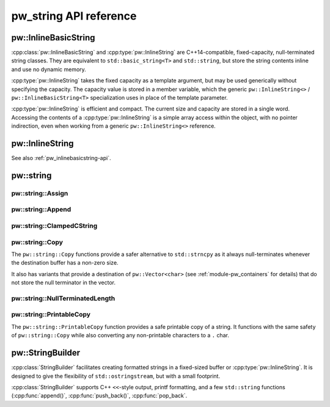 .. _module-pw_string-api:

=======================
pw_string API reference
=======================

.. _pw_inlinebasicstring-api:

---------------------
pw::InlineBasicString
---------------------
:cpp:class:`pw::InlineBasicString` and :cpp:type:`pw::InlineString` are
C++14-compatible, fixed-capacity, null-terminated string classes. They are
equivalent to ``std::basic_string<T>`` and ``std::string``, but store the string
contents inline and use no dynamic memory.

:cpp:type:`pw::InlineString` takes the fixed capacity as a template argument,
but may be used generically without specifying the capacity. The capacity value
is stored in a member variable, which the generic ``pw::InlineString<>`` /
``pw::InlineBasicString<T>`` specialization uses in place of the template
parameter.

:cpp:type:`pw::InlineString` is efficient and compact. The current size and
capacity are stored in a single word. Accessing the contents of a
:cpp:type:`pw::InlineString` is a simple array access within the object, with no
pointer indirection, even when working from a generic ``pw::InlineString<>``
reference.

.. cpp:class:: template <typename T, unsigned short kCapacity> pw::InlineBasicString

   Represents a fixed-capacity string of a generic character type. Equivalent to
   ``std::basic_string<T>``. Always null (``T()``) terminated.

----------------
pw::InlineString
----------------
See also :ref:`pw_inlinebasicstring-api`.

.. cpp:type:: template <unsigned short kCapacity> pw::InlineString = pw::InlineBasicString<char, kCapacity>

   Represents a fixed-capacity string of ``char`` characters. Equivalent to
   ``std::string``. Always null (``'\0'``) terminated.

----------
pw::string
----------

pw::string::Assign
------------------
.. cpp:function:: pw::Status pw::string::Assign(pw::InlineString<>& string, const std::string_view& view)

   Assigns ``view`` to ``string``. Truncates and returns ``RESOURCE_EXHAUSTED``
   if ``view`` is too large for ``string``.

pw::string::Append
------------------
.. cpp:function:: pw::Status pw::string::Append(pw::InlineString<>& string, const std::string_view& view)

   Appends ``view`` to ``string``. Truncates and returns ``RESOURCE_EXHAUSTED``
   if ``view`` does not fit within the remaining capacity of ``string``.

pw::string::ClampedCString
--------------------------
.. cpp:function:: constexpr std::string_view pw::string::ClampedCString(span<const char> str)
.. cpp:function:: constexpr std::string_view pw::string::ClampedCString(const char* str, size_t max_len)

   Safe alternative to the string_view constructor to avoid the risk of an
   unbounded implicit or explicit use of strlen.

   This is strongly recommended over using something like C11's strnlen_s as
   a string_view does not require null-termination.

pw::string::Copy
----------------
The ``pw::string::Copy`` functions provide a safer alternative to
``std::strncpy`` as it always null-terminates whenever the destination
buffer has a non-zero size.

.. cpp:function:: StatusWithSize Copy(const std::string_view& source, span<char> dest)
.. cpp:function:: StatusWithSize Copy(const char* source, span<char> dest)
.. cpp:function:: StatusWithSize Copy(const char* source, char* dest, size_t num)
.. cpp:function:: StatusWithSize Copy(const pw::Vector<char>& source, span<char> dest)

   Copies the source string to the dest, truncating if the full string does not
   fit. Always null terminates if dest.size() or num > 0.

   Returns the number of characters written, excluding the null terminator. If
   the string is truncated, the status is ResourceExhausted.

   Precondition: The destination and source shall not overlap.
   Precondition: The source shall be a valid pointer.

It also has variants that provide a destination of ``pw::Vector<char>``
(see :ref:`module-pw_containers` for details) that do not store the null
terminator in the vector.

.. cpp:function:: StatusWithSize Copy(const std::string_view& source, pw::Vector<char>& dest)
.. cpp:function:: StatusWithSize Copy(const char* source, pw::Vector<char>& dest)

pw::string::NullTerminatedLength
--------------------------------
.. cpp:function:: constexpr pw::Result<size_t> pw::string::NullTerminatedLength(span<const char> str)
.. cpp:function:: pw::Result<size_t> pw::string::NullTerminatedLength(const char* str, size_t max_len)

   Safe alternative to strlen to calculate the null-terminated length of the
   string within the specified span, excluding the null terminator. Like C11's
   strnlen_s, the scan for the null-terminator is bounded.

   Returns:
     null-terminated length of the string excluding the null terminator.
     OutOfRange - if the string is not null-terminated.

   Precondition: The string shall be at a valid pointer.

pw::string::PrintableCopy
-------------------------
The ``pw::string::PrintableCopy`` function provides a safe printable copy of a
string. It functions with the same safety of ``pw::string::Copy`` while also
converting any non-printable characters to a ``.`` char.

.. cpp:function:: StatusWithSize PrintableCopy(const std::string_view& source, span<char> dest)

-----------------
pw::StringBuilder
-----------------
.. cpp:namespace-push:: pw::StringBuilder

:cpp:class:`StringBuilder` facilitates creating formatted strings in a
fixed-sized buffer or :cpp:type:`pw::InlineString`. It is designed to give the
flexibility of ``std::ostringstream``, but with a small footprint.

:cpp:class:`StringBuilder` supports C++ ``<<``-style output, printf formatting,
and a few ``std::string`` functions (:cpp:func:`append()`,
:cpp:func:`push_back()`, :cpp:func:`pop_back`.

.. cpp:namespace-pop::

.. doxygenclass:: pw::StringBuilder
   :members:
